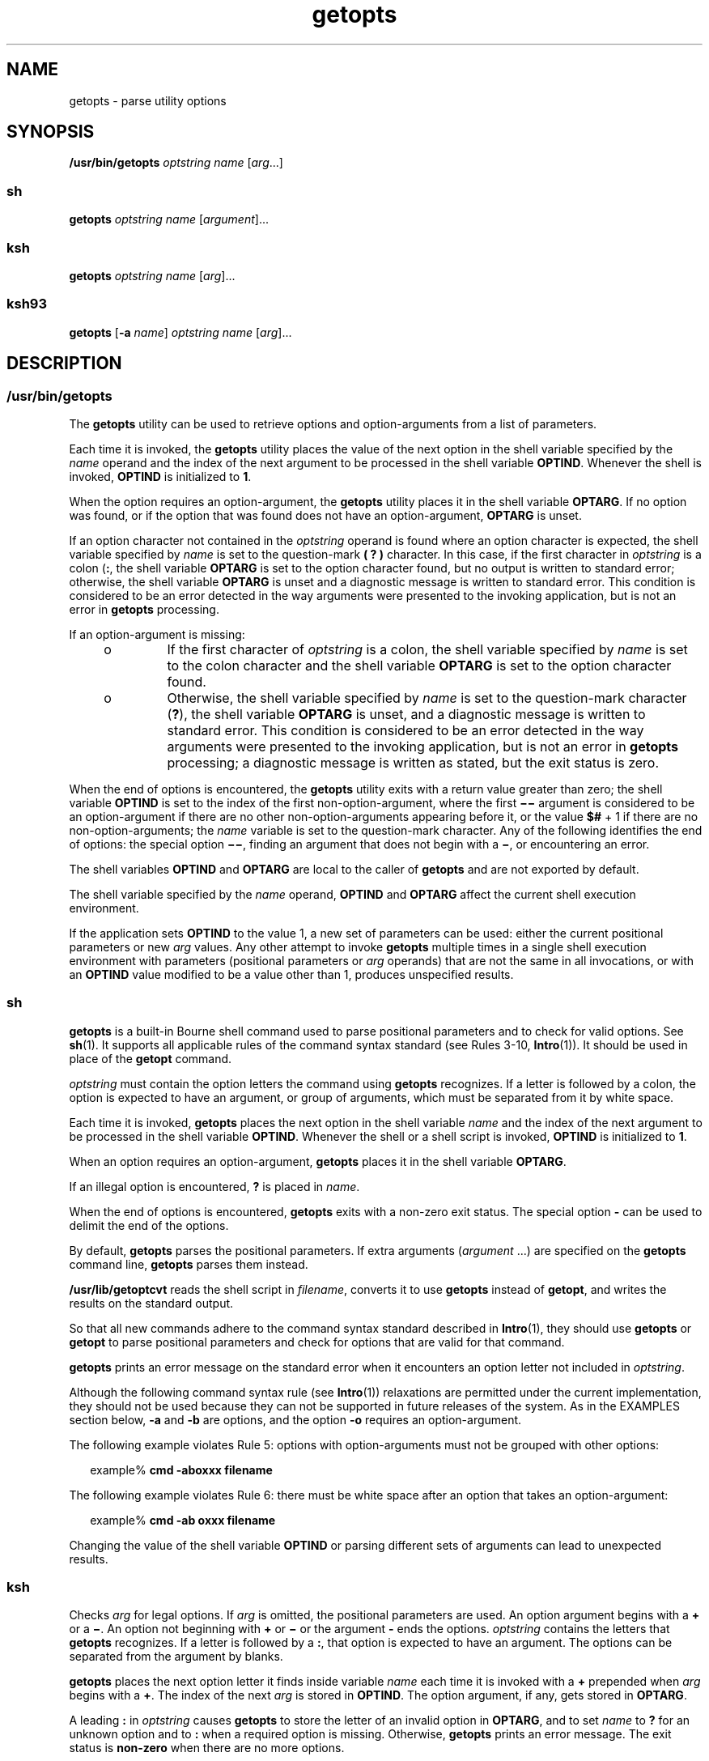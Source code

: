 '\" te
.\" Copyright 1989 AT&T
.\" Copyright 1992, X/Open Company Limited All Rights Reserved
.\" Copyright (c) 2007 Sun Microsystems, Inc. All Rights Reserved
.\" Copyright (c) 2012-2013, J. Schilling
.\" Copyright (c) 2013, Andreas Roehler
.\" Portions Copyright (c) 1982-2007 AT&T Knowledge Ventures
.\"
.\" Sun Microsystems, Inc. gratefully acknowledges The Open Group for
.\" permission to reproduce portions of its copyrighted documentation.
.\" Original documentation from The Open Group can be obtained online
.\" at http://www.opengroup.org/bookstore/.
.\"
.\" The Institute of Electrical and Electronics Engineers and The Open Group,
.\" have given us permission to reprint portions of their documentation.
.\"
.\" In the following statement, the phrase "this text" refers to portions
.\" of the system documentation.
.\"
.\" Portions of this text are reprinted and reproduced in electronic form in
.\" the Sun OS Reference Manual, from IEEE Std 1003.1, 2004 Edition, Standard
.\" for Information Technology -- Portable Operating System Interface (POSIX),
.\" The Open Group Base Specifications Issue 6, Copyright (C) 2001-2004 by the
.\" Institute of Electrical and Electronics Engineers, Inc and The Open Group.
.\" In the event of any discrepancy between these versions and the original
.\" IEEE and The Open Group Standard, the original IEEE and The Open Group
.\" Standard is the referee document.
.\"
.\" The original Standard can be obtained online at
.\" http://www.opengroup.org/unix/online.html.
.\"
.\" This notice shall appear on any product containing this material.
.\"
.\" CDDL HEADER START
.\"
.\" The contents of this file are subject to the terms of the
.\" Common Development and Distribution License ("CDDL"), version 1.0.
.\" You may only use this file in accordance with the terms of version
.\" 1.0 of the CDDL.
.\"
.\" A full copy of the text of the CDDL should have accompanied this
.\" source.  A copy of the CDDL is also available via the Internet at
.\" http://www.opensource.org/licenses/cddl1.txt
.\"
.\" When distributing Covered Code, include this CDDL HEADER in each
.\" file and include the License file at usr/src/OPENSOLARIS.LICENSE.
.\" If applicable, add the following below this CDDL HEADER, with the
.\" fields enclosed by brackets "[]" replaced with your own identifying
.\" information: Portions Copyright [yyyy] [name of copyright owner]
.\"
.\" CDDL HEADER END
.TH getopts 1 "2 Nov 2007" "SunOS 5.11" "User Commands"
.SH NAME
getopts \- parse utility options
.SH SYNOPSIS
.LP
.nf
\fB/usr/bin/getopts\fR \fIoptstring\fR \fIname\fR [\fIarg\fR.\|.\|.]
.fi

.SS "sh"
.LP
.nf
\fBgetopts\fR \fIoptstring\fR \fIname\fR [\fIargument\fR].\|.\|.
.fi

.SS "ksh"
.LP
.nf
\fBgetopts\fR \fIoptstring\fR \fIname\fR [\fIarg\fR].\|.\|.
.fi

.SS "ksh93"
.LP
.nf
\fBgetopts\fR [\fB-a\fR \fIname\fR] \fIoptstring\fR \fIname\fR [\fIarg\fR].\|.\|.
.fi

.SH DESCRIPTION
.SS "/usr/bin/getopts"
.sp
.LP
The
.B getopts
utility can be used to retrieve options and
option-arguments from a list of parameters.
.sp
.LP
Each time it is invoked, the
.B getopts
utility places the value of the
next option in the shell variable specified by the
.I name
operand and
the index of the next argument to be processed in the shell variable
.BR OPTIND .
Whenever the shell is invoked,
.B OPTIND
is initialized to
.BR 1 .
.sp
.LP
When the option requires an option-argument, the
.B getopts
utility
places it in the shell variable
.BR OPTARG .
If no option was found, or if
the option that was found does not have an option-argument,
.B OPTARG
is
unset.
.sp
.LP
If an option character not contained in the
.I optstring
operand is
found where an option character is expected, the shell variable specified by
.I name
is set to the question-mark
.B "( ?"
.B )
character. In
this case, if the first character in
.I optstring
is a colon
.RB ( : ,
the shell variable
.B OPTARG
is set to the option character found, but no
output is written to standard error; otherwise, the shell variable
.B OPTARG
is unset and a diagnostic message is written to standard error.
This condition is considered to be an error detected in the way arguments
were presented to the invoking application, but is not an error in
.B getopts
processing.
.sp
.LP
If an option-argument is missing:
.RS +4
.TP
.ie t \(bu
.el o
If the first character of
.I optstring
is a colon, the shell variable
specified by
.I name
is set to the colon character and the shell variable
.B OPTARG
is set to the option character found.
.RE
.RS +4
.TP
.ie t \(bu
.el o
Otherwise, the shell variable specified by
.I name
is set to the
question-mark character
.RB ( ? ),
the shell variable
.B OPTARG
is unset,
and a diagnostic message is written to standard error. This condition is
considered to be an error detected in the way arguments were presented to
the invoking application, but is not an error in
.B getopts
processing; a
diagnostic message is written as stated, but the exit status is zero.
.RE
.sp
.LP
When the end of options is encountered, the
.B getopts
utility exits
with a return value greater than zero; the shell variable
.B OPTIND
is
set to the index of the first non-option-argument, where the first
\fB\(mi\|\(mi\fR argument is considered to be an option-argument if there
are no other non-option-arguments appearing before it, or the value
.B $#
+ 1 if there are no non-option-arguments; the
.I name
variable is set to
the question-mark character. Any of the following identifies the end of
.RB "options: the special option " \(mi\|\(mi ,
finding an argument that does
not begin with a
.BR \(mi ,
or encountering an error.
.sp
.LP
The shell variables
.B OPTIND
and
.B OPTARG
are local to the caller
of
.B getopts
and are not exported by default.
.sp
.LP
The shell variable specified by the
.I name
operand,
.B OPTIND
and
.B OPTARG
affect the current shell execution environment.
.sp
.LP
If the application sets
.B OPTIND
to the value 1, a new set of
parameters can be used: either the current positional parameters or new
.I arg
values. Any other attempt to invoke
.B getopts
multiple times
in a single shell execution environment with parameters (positional
parameters or
.I arg
operands) that are not the same in all invocations,
or with an
.B OPTIND
value modified to be a value other than 1, produces
unspecified results.
.SS "sh"
.sp
.LP
.B getopts
is a built-in Bourne shell command used to parse positional
parameters and to check for valid options. See
.BR sh (1).
It supports all
applicable rules of the command syntax standard (see Rules 3-10,
.BR Intro (1)).
It should be used in place of the
.B getopt
command.
.sp
.LP
.I optstring
must contain the option letters the command using
.B getopts
recognizes. If a letter is followed by a colon, the option is
expected to have an argument, or group of arguments, which must be separated
from it by white space.
.sp
.LP
Each time it is invoked,
.B getopts
places the next option in the shell
variable
.I name
and the index of the next argument to be processed in
the shell variable
.BR OPTIND .
Whenever the shell or a shell script is
invoked,
.B OPTIND
is initialized to
.BR 1 .
.sp
.LP
When an option requires an option-argument,
.B getopts
places it in the
shell variable
.BR OPTARG .
.sp
.LP
If an illegal option is encountered,
.B ?
is placed in
.IR name .
.sp
.LP
When the end of options is encountered,
.B getopts
exits with a non-zero
exit status. The special option
.B -
can be used to delimit the end of
the options.
.sp
.LP
By default,
.B getopts
parses the positional parameters. If extra
arguments
.RI ( argument
\&.\|.\|.) are specified on the \fBgetopts\fR
command line,
.B getopts
parses them instead.
.sp
.LP
.B /usr/lib/getoptcvt
reads the shell script in
.IR filename ,
converts
it to use
.B getopts
instead of
.BR getopt ,
and writes the results on
the standard output.
.sp
.LP
So that all new commands adhere to the command syntax standard described in
.BR Intro (1),
they should use
.B getopts
or
.B getopt
to parse
positional parameters and check for options that are valid for that
command.
.sp
.LP
.B getopts
prints an error message on the standard error when it
encounters an option letter not included in
.IR optstring .
.sp
.LP
Although the following command syntax rule (see
.BR Intro (1))
relaxations
are permitted under the current implementation, they should not be used
because they can not be supported in future releases of the system. As in
the EXAMPLES section below,
.B -a
and
.B -b
are options, and the
option
.B -o
requires an option-argument.
.sp
.LP
The following example violates Rule 5: options with option-arguments must
not be grouped with other options:
.sp
.in +2
.nf
example% \fBcmd -aboxxx filename\fR
.fi
.in -2
.sp

.sp
.LP
The following example violates Rule 6: there must be white space after an
option that takes an option-argument:
.sp
.in +2
.nf
example% \fBcmd -ab oxxx filename\fR
.fi
.in -2
.sp

.sp
.LP
Changing the value of the shell variable
.B OPTIND
or parsing different
sets of arguments can lead to unexpected results.
.SS "ksh"
.sp
.LP
Checks
.I arg
for legal options. If
.I arg
is omitted, the positional
parameters are used. An option argument begins with a
.B +
or a
.BR \(mi \&.
An option not beginning with
.B +
or
.B \(mi
or the
argument
.B -
ends the options.
.I optstring
contains the letters that
.B getopts
recognizes. If a letter is followed by a
.BR : ,
that option
is expected to have an argument. The options can be separated from the
argument by blanks.
.sp
.LP
.B getopts
places the next option letter it finds inside variable
.I name
each time it is invoked with a
.B +
prepended when
.IR arg
begins with a
.BR + .
The index of the next
.I arg
is stored in
.BR OPTIND .
The option argument, if any, gets stored in
.BR OPTARG .
.sp
.LP
A leading
.B :
in
.I optstring
causes
.B getopts
to store the
letter of an invalid option in
.BR OPTARG ,
and to set
.I name
to
.B ?
for an unknown option and to
.B :
when a required option is
missing. Otherwise,
.B getopts
prints an error message. The exit status
is
.B non-zero
when there are no more options.
.sp
.LP
.B getopts
supports both traditional single-character short options and
long options defined by Sun's Command Line Interface Paradigm
.RB ( CLIP ).

.sp
.LP
Each long option is an alias for a short option and is specified in
parentheses following its equivalent short option. For example, you can
.RB "specify the long option " file " as an alias for the short option " f 
using the following script line:
.sp
.in +2
.nf
getopts "f(file)" opt
.fi
.in -2
.sp

.sp
.LP
Precede long options on the command line with
.B --
or
.BR ++ .
In the
example above,
.B --file
on the command line would be the equivalent of
.BR -f ,
and
.B ++file
on the command line would be the equivalent of
.BR +f .
.sp
.LP
Each short option can have multiple long option equivalents, although this
is in violation of the CLIP specification and should be used with caution.
You must enclose each long option equivalent parentheses, as follows:
.sp
.in +2
.nf
getopts "f:(file)(input-file)o:(output-file)"
.fi
.in -2
.sp

.sp
.LP
In the above example, both
.BR --file " and "
.B --input-file
are the
equivalent of
.BR -f ,
and
.B --output-file
is the equivalent of
.BR -o .
.sp
.LP
The variable name is always set to a short option. When a long option is
specified on the command line, name is set to the short-option equivalent.
.sp
.LP
For a further discussion of the Korn shell's
.B getopts
built-in
command, see the previous discussion in the Bourne shell
.RB ( sh )
section
of this manpage.
.SS "ksh93"
.sp
.LP
The
.B getopts
utility can be used to retrieve options and arguments
from a list of arguments specified by
.IR arg "s or the positional"
parameters if
.I arg
is omitted. It can also generate usage messages and
a manual page for the command based on the information in
.IR optstring .

.sp
.LP
Each time it is invoked, the
.B getopts
utility places the value of the
next option in the shell variable specified by the
.I name
operand and
the index of the next argument to be processed in the shell variable
.BR OPTIND .
When the shell is invoked
.B OPTIND
is initialized to
.BR 1 .
When an option requires or permits an option argument,
.B getopts
places the option argument in the shell variable
.BR OPTARG .
Otherwise
.B OPTARG
is set to
.B 1
when the option is set and
.BR 0
when the option is
.BR unset .
.sp
.LP
The
.I optstring
string consists of alphanumeric characters, the special
characters
.BR + ,
.BR - ,
.BR ? ,
.BR : ,
and SPACE or character groups
.RB "enclosed in " [.\|.\|.] .
Character groups can be nested in
.BR {.\|.\|.} .
Outside of a \fB[.\|.\|.]\fR group, a single NEWLINE followed by zero or more
blanks is ignored. One or more blank lines separate the options from the
command argument synopsis.
.sp
.LP
Each
\fB[.\|.\|.]\fR group consists of an optional label, optional attributes
separated by
.BR : ,
and an optional description string following
.BR ? .
The characters from the
.B ?
to the end of the next
.B ]
are ignored
for option parsing and short usage messages. They are used for generating
verbose help or man pages. The
.B :
character can not appear in the
label. The
.B ?
character must be specified as
.B ??
in the label and
the
.B ]
character must be specified as
.B ]]
in the description
string. Text between two
.B \eb
(backspace) characters indicates that the
text should be emboldened when displayed. Text between two
.B \ea
(bell)
characters indicates that the text should be emphasized or italicized when
displayed. Text between two
.B \ev
(vertical tab) characters indicates
that the text should displayed in a fixed-width font. Text between two
.B
\ef \c
(form feed) characters is replaced by the output from the shell
function whose name is that of the enclosed text.
.sp
.LP
All output from this interface is written to the standard error.
.sp
.LP
There are several group types:
.RS +4
.TP
1.
A group of the form
.sp
.in +2
.nf
\fB[-[\fIversion\fR][\fIflag\fR[\fInumber\fB]].\|.\|.[?\fItext\fB]]\fR
.fi
.in -2
.sp

which appears as the first group enables the extended interface.
.sp
.I version
specifies the interface version, currently 1. The latest
version is assumed if version is omitted. Future enhancements can increment
.IR version ,
but all versions are supported.
.I text
typically
specifies an SCCS or CVS identification string. Zero or more flags with
optional number values can be specified to control option parsing. The flags
are:
.sp
.ne 2
.mk
.na
.B c
.ad
.RS 5n
.rt
Cache this
.I optstring
for multiple passes. Used to optimize built-ins
that can be called many times within the same process.
.RE

.sp
.ne 2
.mk
.na
.B i
.ad
.RS 5n
.rt
Ignore this
.I optstring
when generating help. Used when combining
.I optstring
values from multiple passes.
.RE

.sp
.ne 2
.mk
.na
.B l
.ad
.RS 5n
.rt
Display only long option names in help messages.
.RE

.sp
.ne 2
.mk
.na
.B o
.ad
.RS 5n
.rt
The
.B -
option character prefix is optional. This supports the obsolete
.BR ps (1)
option syntax.
.RE

.sp
.ne 2
.mk
.na
.B p
.ad
.RS 5n
.rt
The number specifies the number of
.B -
characters that must prefix long
option names. The default is
.BR 2 .
.BR 0 ,
.B 1
or
.B 2
are
accepted, for example
.B p0
for
.BR dd (1M)
and \fBp1\fR for
.BR find (1).
.RE

.sp
.ne 2
.mk
.na
.B s
.ad
.RS 5n
.rt
The number specifies the manual page section number,
.B 1
by default.
.RE

.RE
.RS +4
.TP
2.
An option specification of the form
.BR [\fIoption\fB[!][=\fInumber\fB][:\fIlongname\fB][?\fItext\fB]] .
In this case the first field is the option character, which is the value
returned in the name operand when the option is matched. If there is no
option character then a two or more digit number should be specified. This
number is returned as the value of the name operand if the long option is
matched. If option is followed by a
.B !
then the option character sense
is the inverse of the
.I longname
sense. For options that do not take
values
.B OPTARG
is set to
.B 0
for
.B !
inverted option characters
and
.B 1
otherwise.
.I =number
optionally specifies a number to be
returned in the
.I name
operand instead of the option character. A
.I longname
is specified by
.B --longname
and is matched by the
shortest non-ambiguous prefix of all long options. An
.B *
in the
.B longname
field indicates that only characters up to that point need to
match, provided any additional characters match exactly. The enclosing
.B [
and
.B ]
can be omitted for an option that does not have a
.B longname
or descriptive text.
.RE
.RS +4
.TP
3.
An option argument specification. Options that take arguments can be
followed by
.BR : ,
indicating a string value or
.BR # ,
indicating a
numeric value, and an option argument specification. An option argument
specification consists of the option argument name as field 1. The remaining
: separated fields are a type name and zero or more of the special attribute
words
.BR listof ,
.BR oneof ,
and
.BR ignorecase .
A default option
value can be specified in the final field as :=default. The option argument
specification can be followed by a list of option value descriptions
enclosed in braces. A long option that takes an argument is specified as
\fB--longname=\fIvalue\fR. If the \fB:\fR or
.B #
is followed by
.BR ? ,
the option argument is optional. If only the option character form
is specified then the optional argument value is not set if the next
argument starts with
.B -
or
.BR + .
.RE
.RS +4
.TP
4.
An option value description.
.RE
.RS +4
.TP
5.
An argument specification. A list of valid option argument values can be
specified by enclosing them inside a \fB{.\|.\|.}\fR following the option
argument specification. Each of the permitted values can be specified with a
\fB[.\|.\|.]\fR containing the value followed by a description.
.RE
.RS +4
.TP
6.
A group of the form \fB[+\e\fIn\fB\&.\|.\|.]\fR displays the
characters representing \fB\&.\|.\|.\fR in fixed-width font without adding line
breaks.
.RE
.RS +4
.TP
7.
A group of the form \fB[+\fIname\fB?\fItext\fB]\fR specifies a
section name with descriptive text. If
.I name
is omitted,
.I text
is
placed in a new paragraph.
.RE
.RS +4
.TP
8.
A group of the form \fB[-\fIname\fB?\fItext\fB]\fR specifies
entries for the
.B IMPLEMENTATION
section.
.RE
.sp
.LP
If the leading character of
.I optstring
is
.BR + ,
arguments beginning
with
.B +
are also be considered options.
.sp
.LP
A leading
.B :
character or a : following a leading
.B +
in
.I optstring
affects the way errors are handled. If an option character
or
.B longname
argument not specified in
.I optstring
is encountered
when processing options, the shell variable whose name is name is set to the
.B ?
character. The shell variable
.B OPTARG
is set to the character
found. If an option argument is missing or has an invalid value, then name
is set to the
.B :
character and the shell variable
.B OPTARG
is set
to the option character found. Without the leading
.BR : ,
.I name
is
set to the
.B ?
character,
.B OPTARG
is unset, and an error message is
written to standard error when errors are encountered.
.sp
.LP
The end of options occurs when:
.RS +4
.TP
1.
The special argument
.B --
is encountered.
.RE
.RS +4
.TP
2.
An argument that does not begin with a
.B -
is encountered.
.RE
.RS +4
.TP
3.
A help argument is specified.
.RE
.RS +4
.TP
4.
An error is encountered.
.RE
.sp
.LP
If
.B OPTIND
is set to the value
.BR 1 ,
a new set of arguments can be
used.
.sp
.LP
.B getopts
can also be used to generate help messages containing command
usage and detailed descriptions. Specify
.I args
as:
.sp
.ne 2
.mk
.na
.B -?
.ad
.RS 13n
.rt
Use this to generate a usage synopsis.
.RE

.sp
.ne 2
.mk
.na
.B --??
.ad
.RS 13n
.rt
Use this to generate a verbose usage message.
.RE

.sp
.ne 2
.mk
.na
.B --??man
.ad
.RS 13n
.rt
Use this to generate a formatted manual page.
.RE

.sp
.ne 2
.mk
.na
.B --??api
.ad
.RS 13n
.rt
Use this to generate an easy to parse usage message.
.RE

.sp
.ne 2
.mk
.na
.B --??html
.ad
.RS 13n
.rt
Use this to generate a man page in
.B html
format.
.RE

.sp
.ne 2
.mk
.na
.B --??nroff
.ad
.RS 13n
.rt
Use this to generate a man page in
.B nroff
format.
.RE

.sp
.ne 2
.mk
.na
.B --??usage
.ad
.RS 13n
.rt
Use this to list the current
.BR optstring .
.RE

.sp
.ne 2
.mk
.na
.B --???name
.ad
.RS 13n
.rt
Use this to list \fBversion=\fIn\fR, where
.I n
is greater than
.BR 0 ,
if the option
.I name
is recognized by
.BR getopts .
.RE

.sp
.LP
When the end of options is encountered,
.B getopts
exits with a
.B non-zero
return value and the variable
.B OPTIND
is set to the
index of the first non-option argument.
.SH OPTIONS
.SS "ksh93"
.sp
.LP
The following options are supported by
.BR ksh93 :
.sp
.ne 2
.mk
.na
.B -a
.I name
.ad
.RS 11n
.rt
Use
.I name
instead of the command name in usage messages.
.RE

.SH OPERANDS
.sp
.LP
The following operands are supported:
.sp
.ne 2
.mk
.na
.I optstring
.ad
.RS 13n
.rt
A string containing the option characters recognised by the utility
invoking
.BR getopts .
If a character is followed by a colon, the option is
expected to have an argument, which should be supplied as a separate
argument. Applications should specify an option character and its
option-argument as separate arguments, but
.B getopts
interprets the
characters following an option character requiring arguments as an argument
whether or not this is done. An explicit null option-argument need not be
recognised if it is not supplied as a separate argument when
.BR getopts
is invoked; see
.BR getopt (3C).
The characters question-mark (\fB?\fR) and
colon
.RB ( : )
must not be used as option characters by an application. The
use of other option characters that are not alphanumeric produces
unspecified results. If the option-argument is not supplied as a separate
argument from the option character, the value in
.B OPTARG
is stripped of
the option character and the \fB\(mi\fR\&. The first character in
.I optstring
determines how
.B getopts
behaves if an option character
is not known or an option-argument is missing.
.RE

.sp
.ne 2
.mk
.na
.I name
.ad
.RS 13n
.rt
The name of a shell variable that is set by the
.B getopts
utility to
the option character that was found.
.RE

.sp
.LP
The
.B getopts
utility by default parses positional parameters passed to
the invoking shell procedure. If
.IR arg s
are specified, they are parsed
instead of the positional parameters.
.SH USAGE
.sp
.LP
Since
.B getopts
affects the current shell execution environment, it is
generally provided as a shell regular built-in. If it is called in a
subshell or separate utility execution environment, such as one of the
following:
.sp
.in +2
.nf
      (getopts abc value "$@")
       nohup getopts .\|.\|.
       find . -exec getopts .\|.\|. \e;
.fi
.in -2

.sp
.LP
it does not affect the shell variables in the caller's environment.
.sp
.LP
Notice that shell functions share
.B OPTIND
with the calling shell even
though the positional parameters are changed. Functions that want to use
.B getopts
to parse their arguments usually want to save the value of
.B OPTIND
on entry and restore it before returning. However, there are
cases when a function wants to change
.B OPTIND
for the calling shell.
.SH EXAMPLES
.LP
.B Example 1
Parsing and Displaying Arguments
.sp
.LP
The following example script parses and displays its arguments:

.sp
.in +2
.nf
aflag=
bflag=
while getopts ab: name
do
     case $name in
     a)      aflag=1;;
     b)      bflag=1
             bval="$OPTARG";;
     ?)     printf "Usage: %s: [-a] [-b value] args\en"  $0
            exit 2;;
     esac
done
if [ ! -z "$aflag" ]; then
   printf "Option -a specified\en"
fi
if [ ! -z "$bflag" ]; then
     printf 'Option -b "%s" specified\en' "$bval"
fi
shift $(($OPTIND - 1))
printf "Remaining arguments are: %s\en" "$*"
.fi
.in -2

.LP
.B Example 2
Processing Arguments for a Command with Options
.sp
.LP
The following fragment of a shell program processes the arguments for a
command that can take the options
.B -a
or
.BR -b .
It also processes
the option
.BR -o ,
which requires an option-argument:

.sp
.in +2
.nf
while getopts abo: c
do
      case $c in
     a | b)   FLAG=$c;;
     o)       OARG=$OPTARG;;
     \e?)      echo $USAGE
        exit 2;;
     esac
done
shift `expr $OPTIND \(mi 1`
.fi
.in -2

.LP
.B Example 3
Equivalent Code Expressions
.sp
.LP
This code example accepts any of the following as equivalent:

.sp
.in +2
.nf
cmd -a -b -o "xxx z yy" filename
cmd -a -b -o "xxx z yy" -- filename
cmd -ab -o xxx,z,yy filename
cmd -ab -o "xxx z yy" filename
cmd -o xxx,z,yy -b -a filename
.fi
.in -2
.sp

.SH ENVIRONMENT VARIABLES
.sp
.LP
See
.BR environ (5)
for descriptions of the following environment
variables that affect the execution of
.BR getopts :
.BR LANG ,
.BR LC_ALL ,
.BR LC_CTYPE ,
.BR LC_MESSAGES ,
and
.BR NLSPATH .
.sp
.ne 2
.mk
.na
.B OPTIND
.ad
.RS 10n
.rt
This variable is used by
.B getopts
as the index of the next argument to
be processed.
.RE

.sp
.ne 2
.mk
.na
.B OPTARG
.ad
.RS 10n
.rt
This variable is used by
.B getopts
to store the argument if an option
is using arguments.
.RE

.SH EXIT STATUS
.sp
.LP
The following exit values are returned:
.sp
.ne 2
.mk
.na
.B 0
.ad
.RS 6n
.rt
An option, specified or unspecified by
.IR optstring ,
was found.
.RE

.sp
.ne 2
.mk
.na
.B >0
.ad
.RS 6n
.rt
The end of options was encountered or an error occurred.
.RE

.SS "ksh93"
.sp
.LP
The following exit values are returned by
.BR ksh93 :
.sp
.ne 2
.mk
.na
.B 0
.ad
.RS 5n
.rt
A specified option was found.
.RE

.sp
.ne 2
.mk
.na
.B 1
.ad
.RS 5n
.rt
An end of options was encountered.
.RE

.sp
.ne 2
.mk
.na
.B 2
.ad
.RS 5n
.rt
A usage or information message was generated.
.RE

.SH ATTRIBUTES
.sp
.LP
See
.BR attributes (5)
for descriptions of the following attributes:
.SS "/usr/bin/getopts, sh, ksh"
.sp

.sp
.TS
tab() box;
cw(2.75i) |cw(2.75i)
lw(2.75i) |lw(2.75i)
.
ATTRIBUTE TYPEATTRIBUTE VALUE
_
AvailabilitySUNWcsu
_
Interface StabilityCommitted
_
StandardSee \fBstandards\fR(5).
.TE

.SS "ksh93"
.sp

.sp
.TS
tab() box;
cw(2.75i) |cw(2.75i)
lw(2.75i) |lw(2.75i)
.
ATTRIBUTE TYPEATTRIBUTE VALUE
_
AvailabilitySUNWcsu
_
Interface StabilityUncommitted
.TE

.SH SEE ALSO
.sp
.LP
.BR Intro (1),
.BR getoptcvt (1),
.BR ksh (1),
.BR ksh93 (1),
.BR ps (1),
.BR sh (1),
.BR getopt (3C),
.BR attributes (5),
.BR environ (5),
.BR standards (5)
.SH DIAGNOSTICS
.sp
.LP
Whenever an error is detected and the first character in the
.I optstring
operand is not a colon
.RB ( : ),
a diagnostic message is
written to standard error with the following information in an unspecified
format:
.RS +4
.TP
.ie t \(bu
.el o
The invoking program name is identified in the message. The invoking
program name is the value of the shell special parameter
.B 0
at the time
the
.B getopts
utility is invoked. A name equivalent to
.sp
.in +2
.nf
\fIbasename\fR "$0"
.fi
.in -2

can be used.
.RE
.RS +4
.TP
.ie t \(bu
.el o
If an option is found that was not specified in
.IR optstring ,
this error
is identified and the invalid option character is identified in the
message.
.RE
.RS +4
.TP
.ie t \(bu
.el o
If an option requiring an option-argument is found, but an option-argument
is not found, this error is identified and the invalid option character is
identified in the message.
.RE
